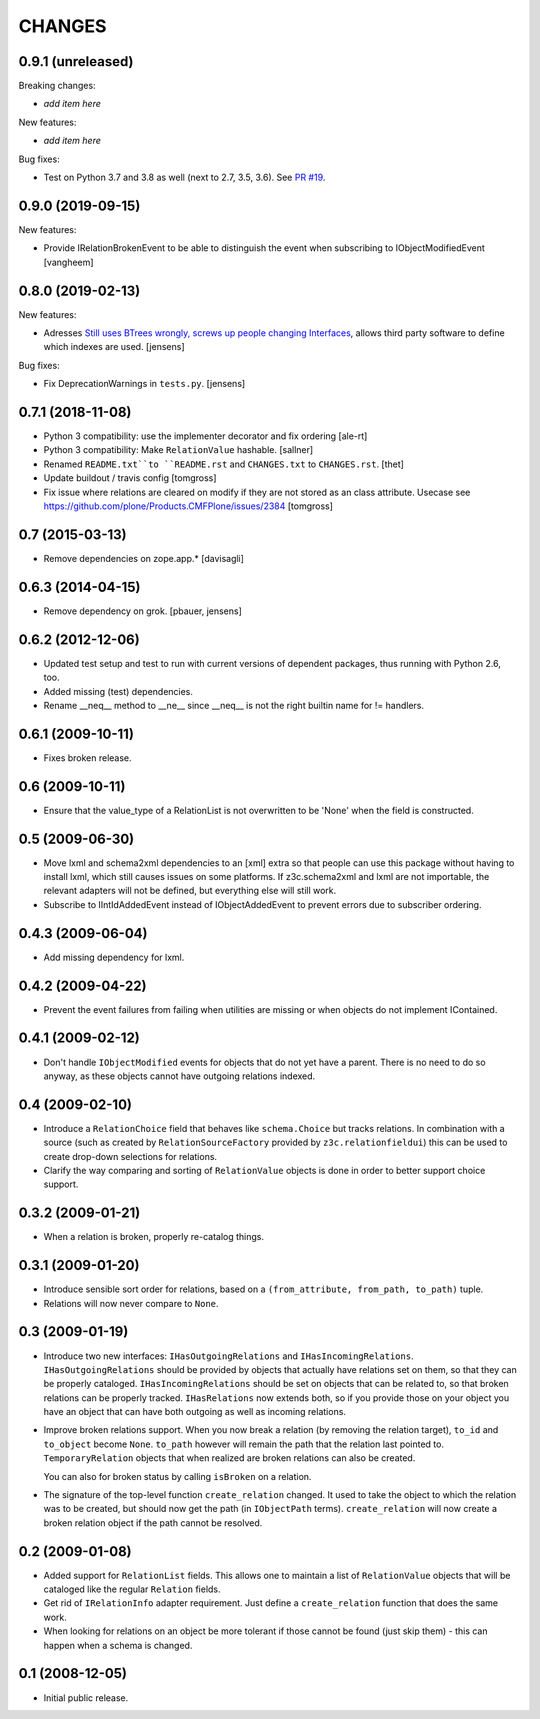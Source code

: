 CHANGES
*******

0.9.1 (unreleased)
==================

Breaking changes:

- *add item here*

New features:

- *add item here*

Bug fixes:

- Test on Python 3.7 and 3.8 as well (next to 2.7, 3.5, 3.6).  See `PR #19 <https://github.com/zopefoundation/z3c.relationfield/pull/19/>`_.


0.9.0 (2019-09-15)
==================

New features:

- Provide IRelationBrokenEvent to be able to distinguish the event when
  subscribing to IObjectModifiedEvent
  [vangheem]


0.8.0 (2019-02-13)
==================

New features:

- Adresses `Still uses BTrees wrongly, screws up people changing Interfaces <https://github.com/zopefoundation/z3c.relationfield/issues/4>`_, allows third party software to define which indexes are used.
  [jensens]

Bug fixes:

- Fix DeprecationWarnings in ``tests.py``.
  [jensens]


0.7.1 (2018-11-08)
==================

- Python 3 compatibility: use the implementer decorator and fix ordering
  [ale-rt]

- Python 3 compatibility: Make ``RelationValue`` hashable. [sallner]

- Renamed ``README.txt``to ``README.rst`` and ``CHANGES.txt`` to
  ``CHANGES.rst``.
  [thet]

- Update buildout / travis config
  [tomgross]

- Fix issue where relations are cleared on modify if they are not stored as
  an class attribute. Usecase see https://github.com/plone/Products.CMFPlone/issues/2384
  [tomgross]

0.7 (2015-03-13)
================

- Remove dependencies on zope.app.*
  [davisagli]


0.6.3 (2014-04-15)
==================

* Remove dependency on grok.
  [pbauer, jensens]


0.6.2 (2012-12-06)
==================

* Updated test setup and test to run with current versions of dependent
  packages, thus running with Python 2.6, too.

* Added missing (test) dependencies.

* Rename __neq__ method to __ne__ since __neq__ is not the right builtin
  name for != handlers.


0.6.1 (2009-10-11)
==================

* Fixes broken release.

0.6 (2009-10-11)
================

* Ensure that the value_type of a RelationList is not overwritten to be 'None'
  when the field is constructed.

0.5 (2009-06-30)
================

* Move lxml and schema2xml dependencies to an [xml] extra so that people can
  use this package without having to install lxml, which still causes issues
  on some platforms. If z3c.schema2xml and lxml are not importable, the
  relevant adapters will not be defined, but everything else will still work.

* Subscribe to IIntIdAddedEvent instead of IObjectAddedEvent to prevent
  errors due to subscriber ordering.


0.4.3 (2009-06-04)
==================

* Add missing dependency for lxml.


0.4.2 (2009-04-22)
==================

* Prevent the event failures from failing when utilities are missing or when
  objects do not implement IContained.


0.4.1 (2009-02-12)
==================

* Don't handle ``IObjectModified`` events for objects that do not yet
  have a parent. There is no need to do so anyway, as these objects cannot
  have outgoing relations indexed.

0.4 (2009-02-10)
================

* Introduce a ``RelationChoice`` field that behaves like
  ``schema.Choice`` but tracks relations. In combination with a source
  (such as created by ``RelationSourceFactory`` provided by
  ``z3c.relationfieldui``) this can be used to create drop-down
  selections for relations.

* Clarify the way comparing and sorting of ``RelationValue`` objects is
  done in order to better support choice support.

0.3.2 (2009-01-21)
==================

* When a relation is broken, properly re-catalog things.

0.3.1 (2009-01-20)
==================

* Introduce sensible sort order for relations, based on a
  ``(from_attribute, from_path, to_path)`` tuple.

* Relations will now never compare to ``None``.

0.3 (2009-01-19)
================

* Introduce two new interfaces: ``IHasOutgoingRelations`` and
  ``IHasIncomingRelations``. ``IHasOutgoingRelations`` should be provided
  by objects that actually have relations set on them, so that
  they can be properly cataloged. ``IHasIncomingRelations`` should be
  set on objects that can be related to, so that broken relations
  can be properly tracked. ``IHasRelations`` now extends both,
  so if you provide those on your object you have an object that can
  have both outgoing as well as incoming relations.

* Improve broken relations support. When you now break a relation (by
  removing the relation target), ``to_id`` and ``to_object`` become
  ``None``. ``to_path`` however will remain the path that the relation
  last pointed to. ``TemporaryRelation`` objects that when realized
  are broken relations can also be created.

  You can also for broken status by calling ``isBroken`` on a
  relation.

* The signature of the top-level function ``create_relation``
  changed. It used to take the object to which the relation was to be
  created, but should now get the path (in ``IObjectPath`` terms).
  ``create_relation`` will now create a broken relation object if the
  path cannot be resolved.

0.2 (2009-01-08)
================

* Added support for ``RelationList`` fields. This allows one to
  maintain a list of ``RelationValue`` objects that will be cataloged
  like the regular ``Relation`` fields.

* Get rid of ``IRelationInfo`` adapter requirement. Just define a
  ``create_relation`` function that does the same work.

* When looking for relations on an object be more tolerant if those
  cannot be found (just skip them) - this can happen when a schema is
  changed.

0.1 (2008-12-05)
================

* Initial public release.
